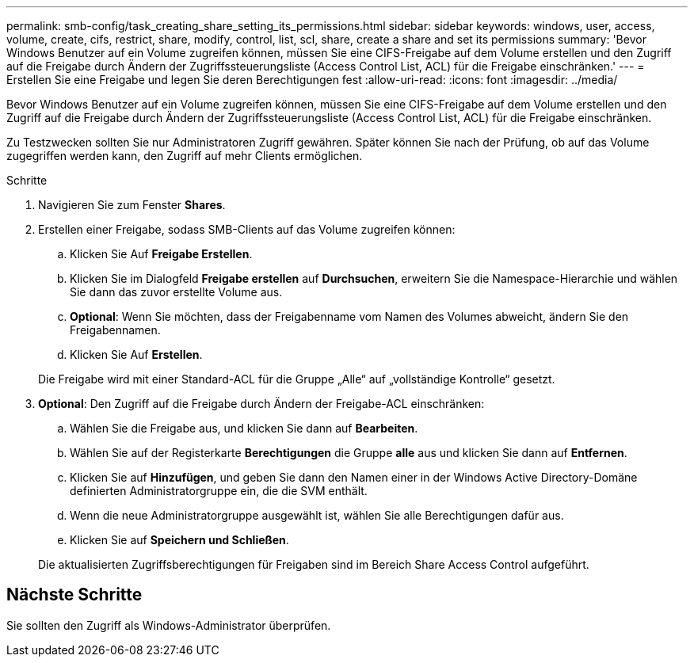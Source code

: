 ---
permalink: smb-config/task_creating_share_setting_its_permissions.html 
sidebar: sidebar 
keywords: windows, user, access, volume, create, cifs, restrict, share, modify, control, list, scl, share, create a share and set its permissions 
summary: 'Bevor Windows Benutzer auf ein Volume zugreifen können, müssen Sie eine CIFS-Freigabe auf dem Volume erstellen und den Zugriff auf die Freigabe durch Ändern der Zugriffssteuerungsliste (Access Control List, ACL) für die Freigabe einschränken.' 
---
= Erstellen Sie eine Freigabe und legen Sie deren Berechtigungen fest
:allow-uri-read: 
:icons: font
:imagesdir: ../media/


[role="lead"]
Bevor Windows Benutzer auf ein Volume zugreifen können, müssen Sie eine CIFS-Freigabe auf dem Volume erstellen und den Zugriff auf die Freigabe durch Ändern der Zugriffssteuerungsliste (Access Control List, ACL) für die Freigabe einschränken.

Zu Testzwecken sollten Sie nur Administratoren Zugriff gewähren. Später können Sie nach der Prüfung, ob auf das Volume zugegriffen werden kann, den Zugriff auf mehr Clients ermöglichen.

.Schritte
. Navigieren Sie zum Fenster *Shares*.
. Erstellen einer Freigabe, sodass SMB-Clients auf das Volume zugreifen können:
+
.. Klicken Sie Auf *Freigabe Erstellen*.
.. Klicken Sie im Dialogfeld *Freigabe erstellen* auf *Durchsuchen*, erweitern Sie die Namespace-Hierarchie und wählen Sie dann das zuvor erstellte Volume aus.
.. *Optional*: Wenn Sie möchten, dass der Freigabenname vom Namen des Volumes abweicht, ändern Sie den Freigabennamen.
.. Klicken Sie Auf *Erstellen*.


+
Die Freigabe wird mit einer Standard-ACL für die Gruppe „Alle“ auf „vollständige Kontrolle“ gesetzt.

. *Optional*: Den Zugriff auf die Freigabe durch Ändern der Freigabe-ACL einschränken:
+
.. Wählen Sie die Freigabe aus, und klicken Sie dann auf *Bearbeiten*.
.. Wählen Sie auf der Registerkarte *Berechtigungen* die Gruppe *alle* aus und klicken Sie dann auf *Entfernen*.
.. Klicken Sie auf *Hinzufügen*, und geben Sie dann den Namen einer in der Windows Active Directory-Domäne definierten Administratorgruppe ein, die die SVM enthält.
.. Wenn die neue Administratorgruppe ausgewählt ist, wählen Sie alle Berechtigungen dafür aus.
.. Klicken Sie auf *Speichern und Schließen*.


+
Die aktualisierten Zugriffsberechtigungen für Freigaben sind im Bereich Share Access Control aufgeführt.





== Nächste Schritte

Sie sollten den Zugriff als Windows-Administrator überprüfen.
